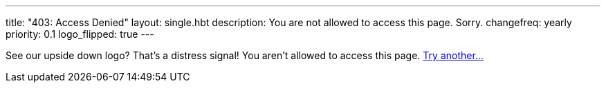 ---
title: "403: Access Denied"
layout: single.hbt
description:
  You are not allowed to access this page. Sorry.
changefreq: yearly
priority: 0.1
logo_flipped: true
---

[.lead]
//
See our upside down logo? That's a distress signal! You aren't allowed to
access this page. link:/[Try another...]

// vim: ts=2:et:ft=asciidoc
